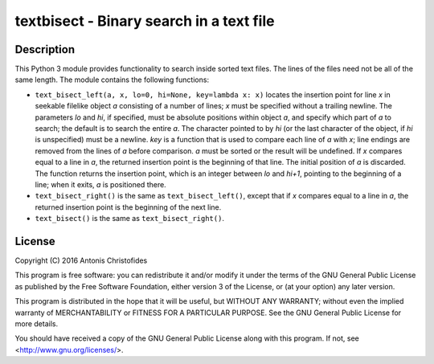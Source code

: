 =========================================
textbisect - Binary search in a text file
=========================================

.. image:: https://travis-ci.org/aptiko/textbisect.svg?branch=master
    :alt: Build button
    :target: https://travis-ci.org/aptiko/textbisect

Description
===========

This Python 3 module provides functionality to search inside sorted text
files.  The lines of the files need not be all of the same length. The
module contains the following functions:

* ``text_bisect_left(a, x, lo=0, hi=None, key=lambda x: x)`` locates the
  insertion point for line *x* in seekable filelike object *a*
  consisting of a number of lines; *x* must be specified without a
  trailing newline. The parameters *lo* and *hi*, if specified, must be
  absolute positions within object *a*, and specify which part of *a* to
  search; the default is to search the entire *a*. The character pointed
  to by *hi* (or the last character of the object, if *hi* is
  unspecified) must be a newline. *key* is a function that is used to
  compare each line of *a* with *x*; line endings are removed from the
  lines of *a* before comparison. *a* must be sorted or the result will
  be undefined. If *x* compares equal to a line in *a*, the returned
  insertion point is the beginning of that line. The initial position of
  *a* is discarded. The function returns the insertion point, which is
  an integer between *lo* and *hi+1*, pointing to the beginning of a
  line; when it exits, *a* is positioned there.

* ``text_bisect_right()`` is the same as ``text_bisect_left()``, except
  that if *x* compares equal to a line in *a*, the returned insertion
  point is the beginning of the next line.

* ``text_bisect()`` is the same as ``text_bisect_right()``.

License
=======

| Copyright (C) 2016 Antonis Christofides

This program is free software: you can redistribute it and/or modify
it under the terms of the GNU General Public License as published by
the Free Software Foundation, either version 3 of the License, or
(at your option) any later version.

This program is distributed in the hope that it will be useful,
but WITHOUT ANY WARRANTY; without even the implied warranty of
MERCHANTABILITY or FITNESS FOR A PARTICULAR PURPOSE.  See the
GNU General Public License for more details.

You should have received a copy of the GNU General Public License
along with this program.  If not, see <http://www.gnu.org/licenses/>.
